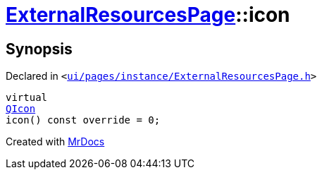 [#ExternalResourcesPage-icon]
= xref:ExternalResourcesPage.adoc[ExternalResourcesPage]::icon
:relfileprefix: ../
:mrdocs:


== Synopsis

Declared in `&lt;https://github.com/PrismLauncher/PrismLauncher/blob/develop/ui/pages/instance/ExternalResourcesPage.h#L27[ui&sol;pages&sol;instance&sol;ExternalResourcesPage&period;h]&gt;`

[source,cpp,subs="verbatim,replacements,macros,-callouts"]
----
virtual
xref:QIcon.adoc[QIcon]
icon() const override = 0;
----



[.small]#Created with https://www.mrdocs.com[MrDocs]#
